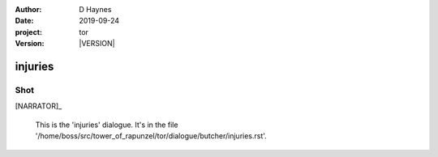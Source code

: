
..  This is a Turberfield dialogue file (reStructuredText).
    Scene ~~
    Shot --

.. |VERSION| property:: tor.story.version

:author: D Haynes
:date: 2019-09-24
:project: tor
:version: |VERSION|

.. entity:: NARRATOR
   :types: tor.story.Narrator

injuries
~~~~~~~~

Shot
----

[NARRATOR]_

    This is the 'injuries' dialogue.
    It's in the file '/home/boss/src/tower_of_rapunzel/tor/dialogue/butcher/injuries.rst'.

